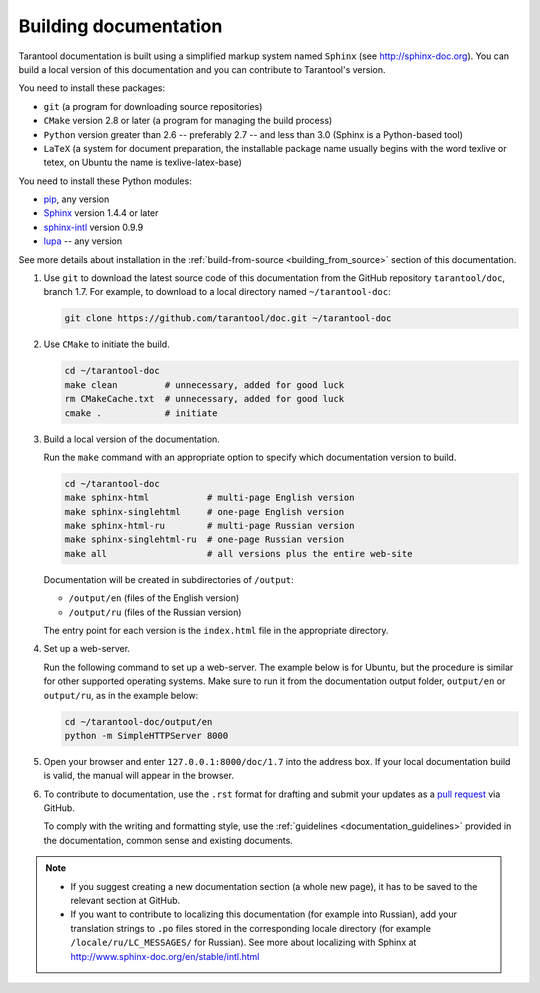 .. _building_documentation:

-------------------------------------------------------------------------------
Building documentation
-------------------------------------------------------------------------------

Tarantool documentation is built using a simplified markup system named ``Sphinx``
(see http://sphinx-doc.org). You can build a local version of this documentation
and you can contribute to Tarantool's version.

You need to install these packages:

* ``git`` (a program for downloading source repositories)
* ``CMake`` version 2.8 or later (a program for managing the build process)
* ``Python`` version greater than 2.6 -- preferably 2.7 -- and less than 3.0
  (Sphinx is a Python-based tool)
* ``LaTeX`` (a system for document preparation, the installable
  package name usually begins with the word texlive or tetex, on Ubuntu
  the name is texlive-latex-base)

You need to install these Python modules:

* `pip <https://pypi.python.org/pypi/pip>`_, any version
* `Sphinx <https://pypi.python.org/pypi/Sphinx>`_ version 1.4.4 or later
* `sphinx-intl <https://pypi.python.org/pypi/sphinx-intl>`_ version 0.9.9
* `lupa <https://pypi.python.org/pypi/lupa>`_ -- any version

See more details about installation in the :ref:`build-from-source <building_from_source>`
section of this documentation.

1. Use ``git`` to download the latest source code of this documentation from the
   GitHub repository ``tarantool/doc``, branch 1.7. For example, to download to a local
   directory named ``~/tarantool-doc``:

   .. code-block:: bash

     git clone https://github.com/tarantool/doc.git ~/tarantool-doc

2. Use ``CMake`` to initiate the build.

   .. code-block:: bash
   
     cd ~/tarantool-doc
     make clean         # unnecessary, added for good luck
     rm CMakeCache.txt  # unnecessary, added for good luck
     cmake .            # initiate

3. Build a local version of the documentation.

   Run the ``make`` command with an appropriate option to specify which 
   documentation version to build.

   .. code-block:: bash

     cd ~/tarantool-doc
     make sphinx-html           # multi-page English version
     make sphinx-singlehtml     # one-page English version
     make sphinx-html-ru        # multi-page Russian version
     make sphinx-singlehtml-ru  # one-page Russian version
     make all                   # all versions plus the entire web-site

   Documentation will be created in subdirectories of ``/output``:
   
   * ``/output/en`` (files of the English version)
   * ``/output/ru`` (files of the Russian version)
   
   The entry point for each version is the ``index.html`` file in the appropriate
   directory.

4. Set up a web-server.

   Run the following command to set up a web-server. The example below is for
   Ubuntu, but the procedure is similar for other supported operating systems.
   Make sure to run it from the documentation output folder,
   ``output/en`` or ``output/ru``, as in the example below:

   .. code-block:: bash

     cd ~/tarantool-doc/output/en
     python -m SimpleHTTPServer 8000

5. Open your browser and enter ``127.0.0.1:8000/doc/1.7`` into the address box. If
   your local documentation build is valid, the manual will appear in the browser.

6. To contribute to documentation, use the ``.rst`` format for drafting and
   submit your updates as a
   `pull request <https://help.github.com/articles/creating-a-pull-request/>`_
   via GitHub.

   To comply with the writing and formatting style, use the
   :ref:`guidelines <documentation_guidelines>` provided in the documentation,
   common sense and existing documents.

.. NOTE::
   
   * If you suggest creating a new documentation section (a whole new
     page), it has to be saved to the relevant section at GitHub.
     
   * If you want to contribute to localizing this documentation (for example into
     Russian), add your translation strings to ``.po`` files stored in the
     corresponding locale directory (for example ``/locale/ru/LC_MESSAGES/``
     for Russian). See more about localizing with Sphinx at 
     http://www.sphinx-doc.org/en/stable/intl.html
